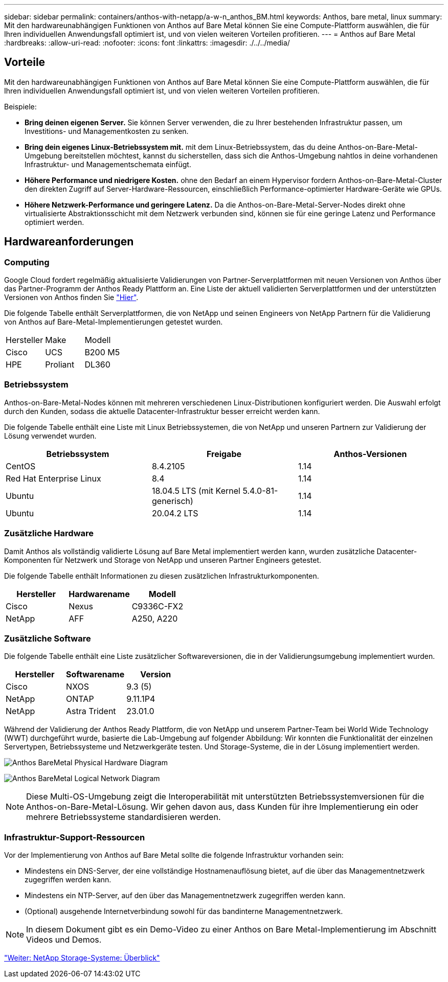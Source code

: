 ---
sidebar: sidebar 
permalink: containers/anthos-with-netapp/a-w-n_anthos_BM.html 
keywords: Anthos, bare metal, linux 
summary: Mit den hardwareunabhängigen Funktionen von Anthos auf Bare Metal können Sie eine Compute-Plattform auswählen, die für Ihren individuellen Anwendungsfall optimiert ist, und von vielen weiteren Vorteilen profitieren. 
---
= Anthos auf Bare Metal
:hardbreaks:
:allow-uri-read: 
:nofooter: 
:icons: font
:linkattrs: 
:imagesdir: ./../../media/




== Vorteile

Mit den hardwareunabhängigen Funktionen von Anthos auf Bare Metal können Sie eine Compute-Plattform auswählen, die für Ihren individuellen Anwendungsfall optimiert ist, und von vielen weiteren Vorteilen profitieren.

Beispiele:

* *Bring deinen eigenen Server.* Sie können Server verwenden, die zu Ihrer bestehenden Infrastruktur passen, um Investitions- und Managementkosten zu senken.
* *Bring dein eigenes Linux-Betriebssystem mit.* mit dem Linux-Betriebssystem, das du deine Anthos-on-Bare-Metal-Umgebung bereitstellen möchtest, kannst du sicherstellen, dass sich die Anthos-Umgebung nahtlos in deine vorhandenen Infrastruktur- und Managementschemata einfügt.
* *Höhere Performance und niedrigere Kosten.* ohne den Bedarf an einem Hypervisor fordern Anthos-on-Bare-Metal-Cluster den direkten Zugriff auf Server-Hardware-Ressourcen, einschließlich Performance-optimierter Hardware-Geräte wie GPUs.
* *Höhere Netzwerk-Performance und geringere Latenz.* Da die Anthos-on-Bare-Metal-Server-Nodes direkt ohne virtualisierte Abstraktionsschicht mit dem Netzwerk verbunden sind, können sie für eine geringe Latenz und Performance optimiert werden.




== Hardwareanforderungen



=== Computing

Google Cloud fordert regelmäßig aktualisierte Validierungen von Partner-Serverplattformen mit neuen Versionen von Anthos über das Partner-Programm der Anthos Ready Plattform an. Eine Liste der aktuell validierten Serverplattformen und der unterstützten Versionen von Anthos finden Sie https://cloud.google.com/anthos/docs/resources/partner-platforms["Hier"^].

Die folgende Tabelle enthält Serverplattformen, die von NetApp und seinen Engineers von NetApp Partnern für die Validierung von Anthos auf Bare-Metal-Implementierungen getestet wurden.

|===


| Hersteller | Make | Modell 


| Cisco | UCS | B200 M5 


| HPE | Proliant | DL360 
|===


=== Betriebssystem

Anthos-on-Bare-Metal-Nodes können mit mehreren verschiedenen Linux-Distributionen konfiguriert werden. Die Auswahl erfolgt durch den Kunden, sodass die aktuelle Datacenter-Infrastruktur besser erreicht werden kann.

Die folgende Tabelle enthält eine Liste mit Linux Betriebssystemen, die von NetApp und unseren Partnern zur Validierung der Lösung verwendet wurden.

|===
| Betriebssystem | Freigabe | Anthos-Versionen 


| CentOS | 8.4.2105 | 1.14 


| Red Hat Enterprise Linux | 8.4 | 1.14 


| Ubuntu | 18.04.5 LTS (mit Kernel 5.4.0-81-generisch) | 1.14 


| Ubuntu | 20.04.2 LTS | 1.14 
|===


=== Zusätzliche Hardware

Damit Anthos als vollständig validierte Lösung auf Bare Metal implementiert werden kann, wurden zusätzliche Datacenter-Komponenten für Netzwerk und Storage von NetApp und unseren Partner Engineers getestet.

Die folgende Tabelle enthält Informationen zu diesen zusätzlichen Infrastrukturkomponenten.

|===
| Hersteller | Hardwarename | Modell 


| Cisco | Nexus | C9336C-FX2 


| NetApp | AFF | A250, A220 
|===


=== Zusätzliche Software

Die folgende Tabelle enthält eine Liste zusätzlicher Softwareversionen, die in der Validierungsumgebung implementiert wurden.

|===
| Hersteller | Softwarename | Version 


| Cisco | NXOS | 9.3 (5) 


| NetApp | ONTAP | 9.11.1P4 


| NetApp | Astra Trident | 23.01.0 
|===
Während der Validierung der Anthos Ready Plattform, die von NetApp und unserem Partner-Team bei World Wide Technology (WWT) durchgeführt wurde, basierte die Lab-Umgebung auf folgender Abbildung: Wir konnten die Funktionalität der einzelnen Servertypen, Betriebssysteme und Netzwerkgeräte testen. Und Storage-Systeme, die in der Lösung implementiert werden.

image:a-w-n_anthos_baremetal_validation.png["Anthos BareMetal Physical Hardware Diagram"]

image:a-w-n_anthos_baremetal_logical_topology.png["Anthos BareMetal Logical Network Diagram"]


NOTE: Diese Multi-OS-Umgebung zeigt die Interoperabilität mit unterstützten Betriebssystemversionen für die Anthos-on-Bare-Metal-Lösung. Wir gehen davon aus, dass Kunden für ihre Implementierung ein oder mehrere Betriebssysteme standardisieren werden.



=== Infrastruktur-Support-Ressourcen

Vor der Implementierung von Anthos auf Bare Metal sollte die folgende Infrastruktur vorhanden sein:

* Mindestens ein DNS-Server, der eine vollständige Hostnamenauflösung bietet, auf die über das Managementnetzwerk zugegriffen werden kann.
* Mindestens ein NTP-Server, auf den über das Managementnetzwerk zugegriffen werden kann.
* (Optional) ausgehende Internetverbindung sowohl für das bandinterne Managementnetzwerk.



NOTE: In diesem Dokument gibt es ein Demo-Video zu einer Anthos on Bare Metal-Implementierung im Abschnitt Videos und Demos.

link:a-w-n_overview_netapp.html["Weiter: NetApp Storage-Systeme: Überblick"]
